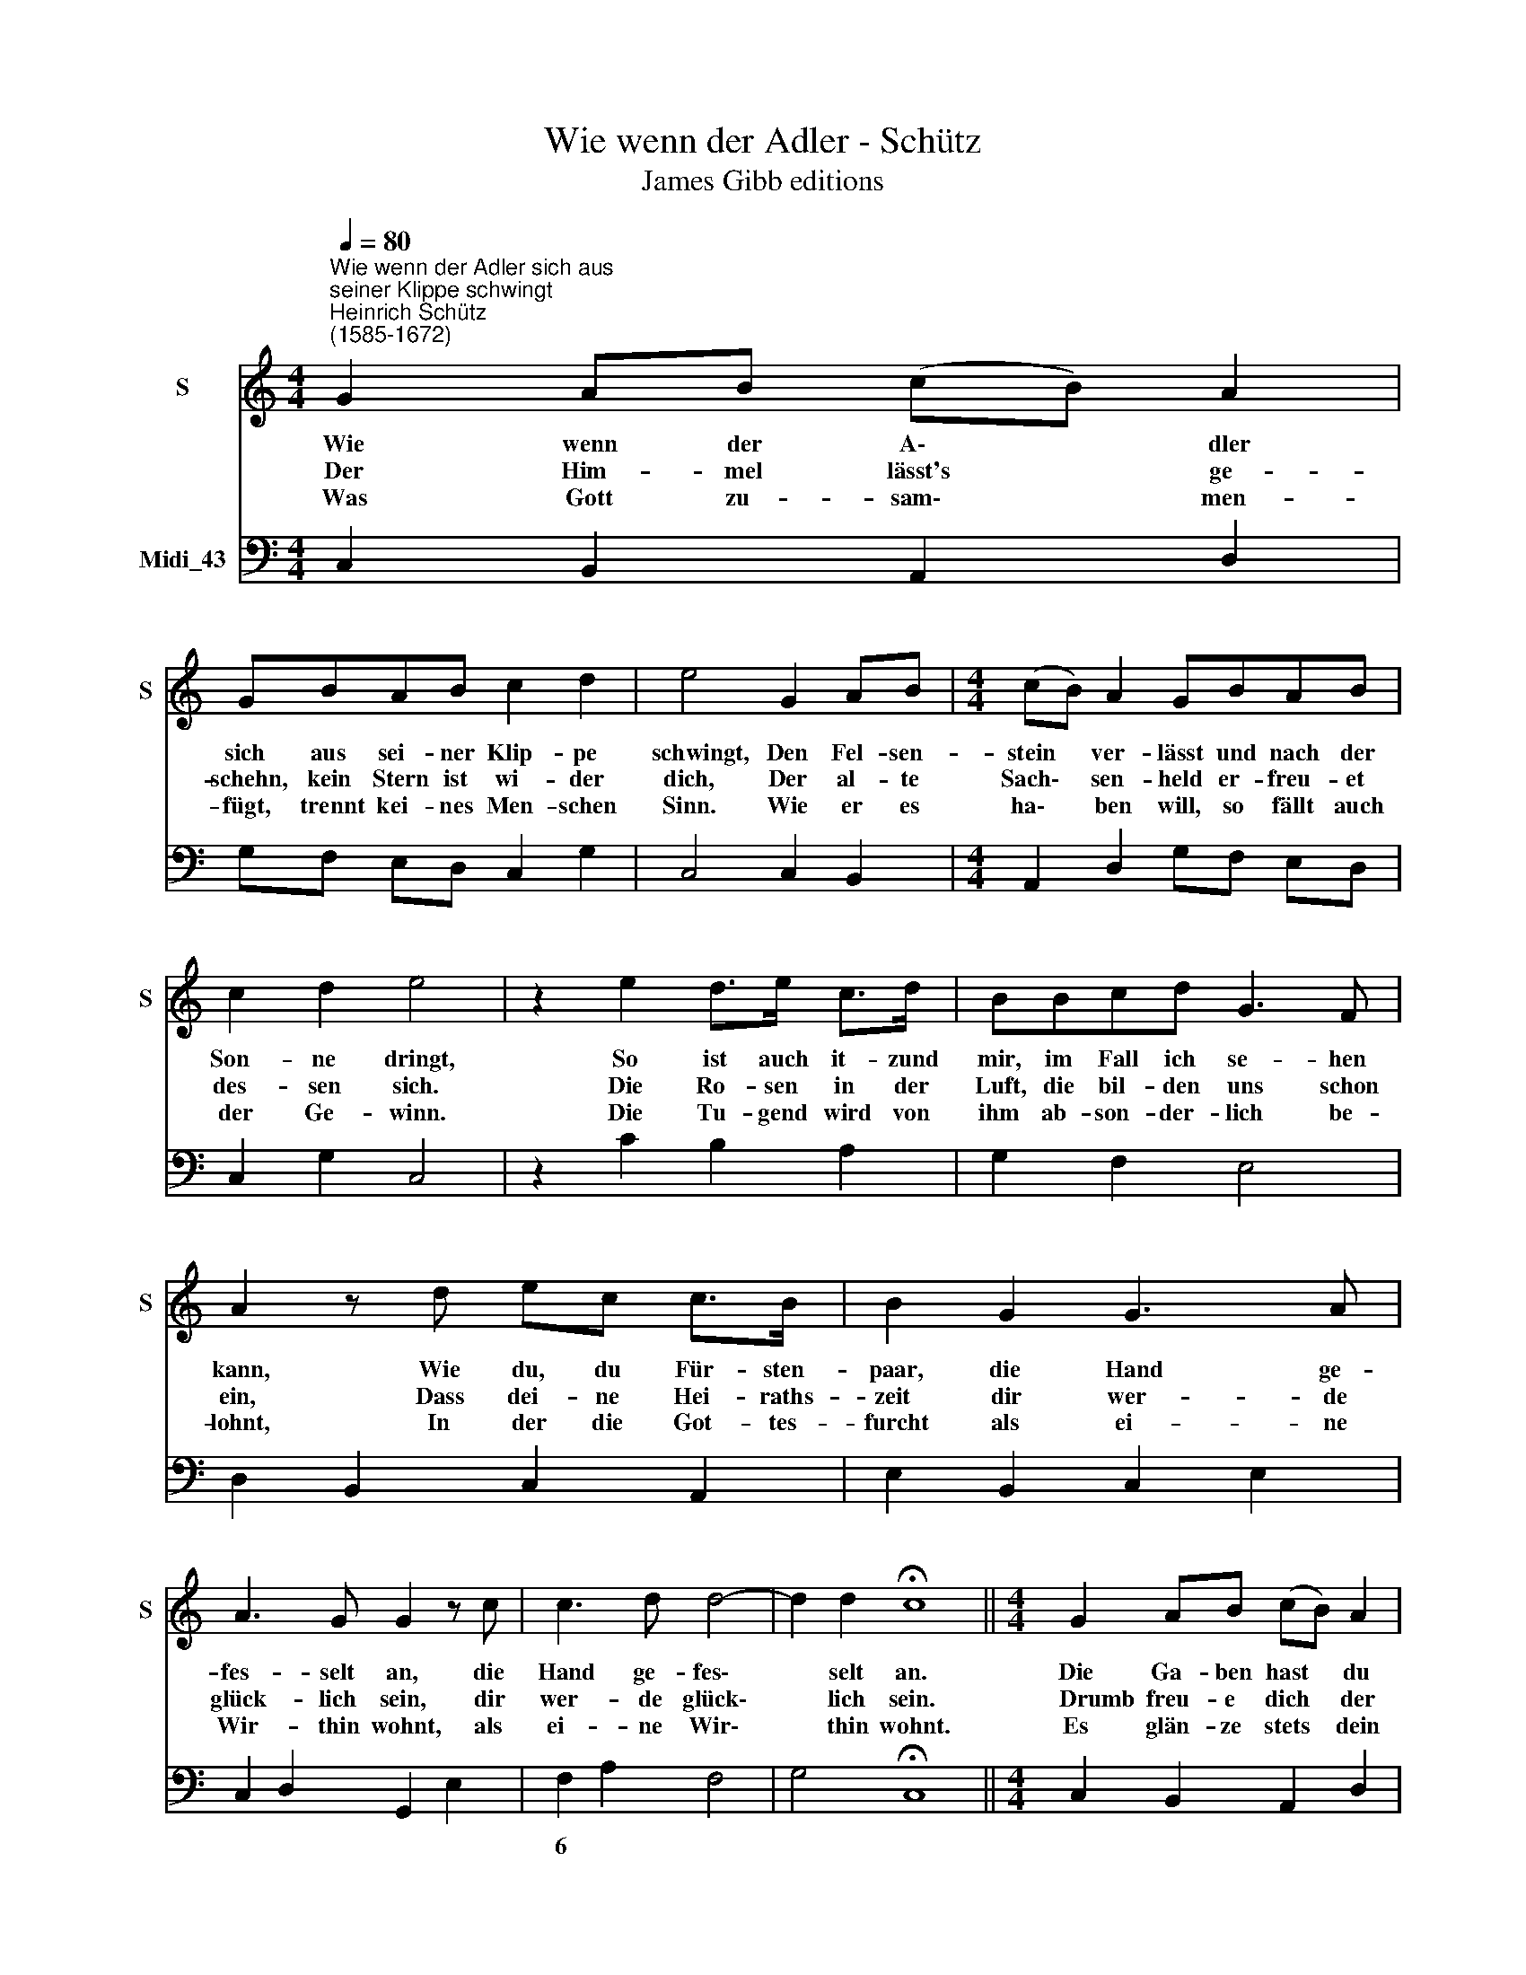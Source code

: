 X:1
T:Wie wenn der Adler - Schütz
T:James Gibb editions
%%score 1 2
L:1/8
Q:1/4=80
M:4/4
K:C
V:1 treble nm="S" snm="S"
V:2 bass nm="Midi_43"
V:1
"^Wie wenn der Adler sich aus \nseiner Klippe schwingt""^Heinrich Schütz\n(1585-1672)" G2 AB (cB) A2 | %1
w: Wie wenn der A\- * dler|
w: Der Him- mel lässt's * ge-|
w: Was Gott zu- sam\- * men-|
 GBAB c2 d2 | e4 G2 AB |[M:4/4] (cB) A2 GBAB | c2 d2 e4 | z2 e2 d>e c>d | BBcd G3 F | %7
w: sich aus sei- ner Klip- pe|schwingt, Den Fel- sen-|stein * ver- lässt und nach der|Son- ne dringt,|So ist auch it- zund|mir, im Fall ich se- hen|
w: schehn, kein Stern ist wi- der|dich, Der al- te|Sach\- * sen- held er- freu- et|des- sen sich.|Die Ro- sen in der|Luft, die bil- den uns schon|
w: fügt, trennt kei- nes Men- schen|Sinn. Wie er es|ha\- * ben will, so fällt auch|der Ge- winn.|Die Tu- gend wird von|ihm ab- son- der- lich be-|
 A2 z d ec c>B | B2 G2 G3 A | A3 G G2 z c | c3 d d4- | d2 d2 !fermata!c8 ||[M:4/4] G2 AB (cB) A2 | %13
w: kann, Wie du, du Für- sten-|paar, die Hand ge-|fes- selt an, die|Hand ge- fes\-|* selt an.|Die Ga- ben hast * du|
w: ein, Dass dei- ne Hei- raths-|zeit dir wer- de|glück- lich sein, dir|wer- de glück\-|* lich sein.|~~~Drumb freu- e dich * der|
w: lohnt, In der die Got- tes-|furcht als ei- ne|Wir- thin wohnt, als|ei- ne Wir\-|* thin wohnt.|Es glän- ze stets * dein|
 GBAB c2 d2 | e4 G2 AB |[M:4/4] (cB) A2 GBAB | c2 d2 e4 | z2 e2 d>e c>d | BBcd G3 F | %19
w: ja, die ir- gend auf der|Welt Uns kön- nen|füh\- * ren ein in des Ge-|lück- es Zelt.|Was an den Für- sten|sonst wird hoch und gross ge-|
w: Zeit, die du nun vor dir|hast, Und hof- fe,|wie * du thust, auf ei- nen|klei- nen Gast.|Denn dein ge- pflanz- ter|Stock wird auf das neu- e|
w: Gold an dei- ner rech- ten|Hand Und ma- che|sei- * nen Stamm noch mehr als|itzt be- kannt,|Wo ei- ne neu- e|Welt im Wach- se soll be-|
 A2 z d ec c>B | B2 G2 G3 A | A3 G G2 z c | c3 d d4- | d2 d2 !fermata!c8 |] %24
w: acht, Hat Gott, o Paar, an|dir itzt in die|En- ge bracht, itzt|in die En\-|* ge bracht.|
w: blühn Und umb den Pleis- sen-|Strom sein grü- nes|Laub an- ziehn, sein|grü- nes Laub|* an- ziehn.|
w: stehn, Da muss all- zeit der|Mond mit sei- ner|Sonn auf- gehn, mit|sei- ner Sonn|* auf- gehn.|
V:2
 C,2 B,,2 A,,2 D,2 | G,F, E,D, C,2 G,2 | C,4 C,2 B,,2 |[M:4/4] A,,2 D,2 G,F, E,D, | C,2 G,2 C,4 | %5
w: |||||
 z2 C2 B,2 A,2 | G,2 F,2 E,4 | D,2 B,,2 C,2 A,,2 | E,2 B,,2 C,2 E,2 | C,2 D,2 G,,2 E,2 | %10
w: |||||
 F,2 A,2 F,4 | G,4 !fermata!C,8 ||[M:4/4] C,2 B,,2 A,,2 D,2 | G,F, E,D, C,2 G,2 | C,4 C,2 B,,2 | %15
w: 6 * *|||||
[M:4/4] A,,2 D,2 G,F, E,D, | C,2 G,2 C,4 | z2 C2 B,2 A,2 | G,2 F,2 E,4 | D,2 B,,2 C,2 A,,2 | %20
w: |||||
 E,2 B,,2 C,2 E,2 | C,2 D,2 G,,2 E,2 | F,2 A,2 F,4 | G,4"^James Gibb editions" !fermata!C,8 |] %24
w: ||6 * *||

